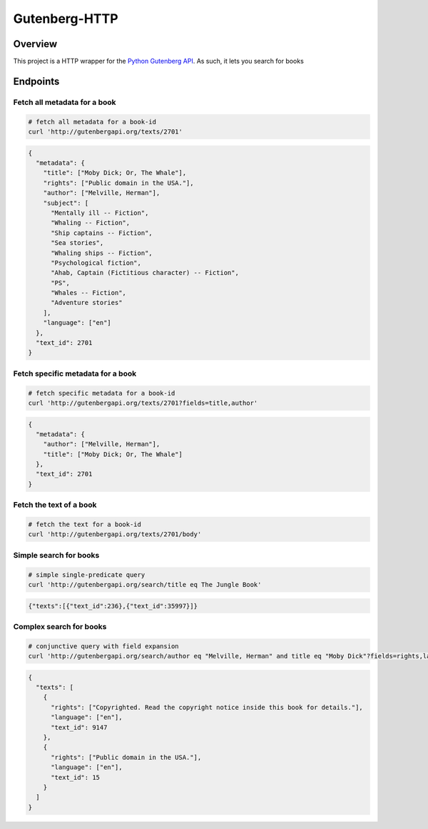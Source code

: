 **************
Gutenberg-HTTP
**************

.. image:: https://travis-ci.org/c-w/gutenberg-http.svg?branch=master
    :target: https://travis-ci.org/c-w/gutenberg-http


Overview
========

This project is a HTTP wrapper for the `Python Gutenberg API <https://github.com/c-w/gutenberg/>`_.
As such, it lets you search for books

Endpoints
=========

Fetch all metadata for a book
-----------------------------

.. sourcecode :: sh

    # fetch all metadata for a book-id
    curl 'http://gutenbergapi.org/texts/2701'

.. sourcecode :: json

    {
      "metadata": {
        "title": ["Moby Dick; Or, The Whale"],
        "rights": ["Public domain in the USA."],
        "author": ["Melville, Herman"],
        "subject": [
          "Mentally ill -- Fiction",
          "Whaling -- Fiction",
          "Ship captains -- Fiction",
          "Sea stories",
          "Whaling ships -- Fiction",
          "Psychological fiction",
          "Ahab, Captain (Fictitious character) -- Fiction",
          "PS",
          "Whales -- Fiction",
          "Adventure stories"
        ],
        "language": ["en"]
      },
      "text_id": 2701
    }

Fetch specific metadata for a book
----------------------------------

.. sourcecode :: sh

    # fetch specific metadata for a book-id
    curl 'http://gutenbergapi.org/texts/2701?fields=title,author'

.. sourcecode :: json

    {
      "metadata": {
        "author": ["Melville, Herman"],
        "title": ["Moby Dick; Or, The Whale"]
      },
      "text_id": 2701
    }

Fetch the text of a book
------------------------

.. sourcecode :: sh

    # fetch the text for a book-id
    curl 'http://gutenbergapi.org/texts/2701/body'

.. sourcecode

    MOBY DICK; OR THE WHALE

    By Herman Melville

    ... (about 22,000 more lines) ...


Simple search for books
-----------------------

.. sourcecode :: sh

    # simple single-predicate query
    curl 'http://gutenbergapi.org/search/title eq The Jungle Book'

.. sourcecode :: json

    {"texts":[{"text_id":236},{"text_id":35997}]}

Complex search for books
------------------------

.. sourcecode :: sh

    # conjunctive query with field expansion
    curl 'http://gutenbergapi.org/search/author eq "Melville, Herman" and title eq "Moby Dick"?fields=rights,language'

.. sourcecode :: json

    {
      "texts": [
        {
          "rights": ["Copyrighted. Read the copyright notice inside this book for details."],
          "language": ["en"],
          "text_id": 9147
        },
        {
          "rights": ["Public domain in the USA."],
          "language": ["en"],
          "text_id": 15
        }
      ]
    }
